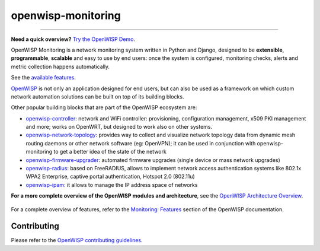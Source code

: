 openwisp-monitoring
===================

.. image:: https://github.com/openwisp/openwisp-monitoring/workflows/OpenWISP%20Monitoring%20CI%20Build/badge.svg?branch=master
    :target: https://github.com/openwisp/openwisp-monitoring/actions?query=workflow%3A%22OpenWISP+Monitoring+CI+Build%22
    :alt: CI build status

.. image:: https://coveralls.io/repos/github/openwisp/openwisp-monitoring/badge.svg?branch=master
    :target: https://coveralls.io/github/openwisp/openwisp-monitoring?branch=master
    :alt: Test coverage

.. image:: https://img.shields.io/librariesio/github/openwisp/openwisp-monitoring
    :target: https://libraries.io/github/openwisp/openwisp-monitoring#repository_dependencies
    :alt: Dependency monitoring

.. image:: https://badge.fury.io/py/openwisp-monitoring.svg
    :target: http://badge.fury.io/py/openwisp-monitoring
    :alt: pypi

.. image:: https://pepy.tech/badge/openwisp-monitoring
    :target: https://pepy.tech/project/openwisp-monitoring
    :alt: downloads

.. image:: https://img.shields.io/gitter/room/nwjs/nw.js.svg?style=flat-square
    :target: https://gitter.im/openwisp/monitoring
    :alt: support chat

.. image:: https://img.shields.io/badge/code%20style-black-000000.svg
    :target: https://pypi.org/project/black/
    :alt: code style: black

.. image:: https://github.com/openwisp/openwisp-monitoring/raw/docs/docs/monitoring-demo.gif
    :target: https://github.com/openwisp/openwisp-monitoring/tree/docs/docs/monitoring-demo.gif
    :alt: Feature Highlights

----

**Need a quick overview?** `Try the OpenWISP Demo
<https://openwisp.org/demo.html>`_.

OpenWISP Monitoring is a network monitoring system written in Python and
Django, designed to be **extensible**, **programmable**, **scalable** and
easy to use by end users: once the system is configured, monitoring
checks, alerts and metric collection happens automatically.

See the `available features <#available-features>`_.

`OpenWISP <http://openwisp.org>`_ is not only an application designed for
end users, but can also be used as a framework on which custom network
automation solutions can be built on top of its building blocks.

Other popular building blocks that are part of the OpenWISP ecosystem are:

- `openwisp-controller
  <https://github.com/openwisp/openwisp-controller>`_: network and WiFi
  controller: provisioning, configuration management, x509 PKI management
  and more; works on OpenWRT, but designed to work also on other systems.
- `openwisp-network-topology
  <https://github.com/openwisp/openwisp-network-topology>`_: provides way
  to collect and visualize network topology data from dynamic mesh routing
  daemons or other network software (eg: OpenVPN); it can be used in
  conjunction with openwisp-monitoring to get a better idea of the state
  of the network
- `openwisp-firmware-upgrader
  <https://github.com/openwisp/openwisp-firmware-upgrader>`_: automated
  firmware upgrades (single device or mass network upgrades)
- `openwisp-radius <https://github.com/openwisp/openwisp-radius>`_: based
  on FreeRADIUS, allows to implement network access authentication systems
  like 802.1x WPA2 Enterprise, captive portal authentication, Hotspot 2.0
  (802.11u)
- `openwisp-ipam <https://github.com/openwisp/openwisp-ipam>`_: it allows
  to manage the IP address space of networks

**For a more complete overview of the OpenWISP modules and architecture**,
see the `OpenWISP Architecture Overview
<https://openwisp.io/docs/general/architecture.html>`_.

.. figure:: https://github.com/openwisp/openwisp-monitoring/raw/docs/docs/dashboard.png
    :align: center

For a complete overview of features, refer to the `Monitoring: Features
<https://openwisp.io/docs/__new__/dev/monitoring/user/intro.html>`_
section of the OpenWISP documentation.

Contributing
------------

Please refer to the `OpenWISP contributing guidelines
<http://openwisp.io/docs/developer/contributing.html>`_.
